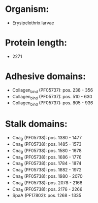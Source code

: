 * Organism:
- Erysipelothrix larvae
* Protein length:
- 2271
* Adhesive domains:
- Collagen_bind (PF05737): pos. 238 - 356
- Collagen_bind (PF05737): pos. 510 - 630
- Collagen_bind (PF05737): pos. 805 - 936
* Stalk domains:
- Cna_B (PF05738): pos. 1380 - 1477
- Cna_B (PF05738): pos. 1485 - 1573
- Cna_B (PF05738): pos. 1580 - 1678
- Cna_B (PF05738): pos. 1686 - 1776
- Cna_B (PF05738): pos. 1784 - 1874
- Cna_B (PF05738): pos. 1882 - 1972
- Cna_B (PF05738): pos. 1980 - 2070
- Cna_B (PF05738): pos. 2078 - 2168
- Cna_B (PF05738): pos. 2176 - 2266
- SpaA (PF17802): pos. 1268 - 1335

